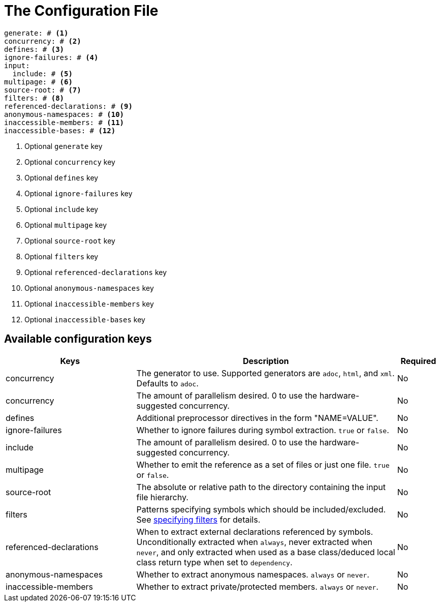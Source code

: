 = The Configuration File

[,yaml]
----
generate: # <.>
concurrency: # <.>
defines: # <.>
ignore-failures: # <.>
input:
  include: # <.>
multipage: # <.>
source-root: # <.>
filters: # <.>
referenced-declarations: # <.>
anonymous-namespaces: # <.>
inaccessible-members: # <.>
inaccessible-bases: # <.>
----
<.> Optional `generate` key
<.> Optional `concurrency` key
<.> Optional `defines` key
<.> Optional `ignore-failures` key
<.> Optional `include` key
<.> Optional `multipage` key
<.> Optional `source-root` key
<.> Optional `filters` key
<.> Optional `referenced-declarations` key
<.> Optional `anonymous-namespaces` key
<.> Optional `inaccessible-members` key
<.> Optional `inaccessible-bases` key

== Available configuration keys

[cols="3,6,1"]
|===
|Keys |Description |Required

|concurrency
|The generator to use. Supported generators are
`adoc`, `html`, and `xml`. Defaults to `adoc`.
|No

|concurrency
|The amount of parallelism desired. 0 to use
the hardware-suggested concurrency.
|No

|defines
|Additional preprocessor directives in the form "NAME=VALUE".
|No

|ignore-failures
|Whether to ignore failures during symbol extraction. `true` or `false`.
|No

|include
|The amount of parallelism desired. 0 to use
the hardware-suggested concurrency.
|No

|multipage
|Whether to emit the reference as a set of files or just one file. `true` or `false`.
|No

|source-root
|The absolute or relative path to the directory containing the
input file hierarchy.
|No

|filters
|Patterns specifying symbols which should be included/excluded.
See xref:filters[specifying filters] for details.
|No

|referenced-declarations
|When to extract external declarations referenced by symbols.
Unconditionally extracted when `always`, never extracted when `never`,
and only extracted when used as a base class/deduced local class return type
when set to `dependency`.
|No

|anonymous-namespaces
|Whether to extract anonymous namespaces. `always` or `never`.
|No

|inaccessible-members
|Whether to extract private/protected members. `always` or `never`.
|No

|inaccessible-bases
|Whether to extract private/protected bases. `always` or `never`.

|===
